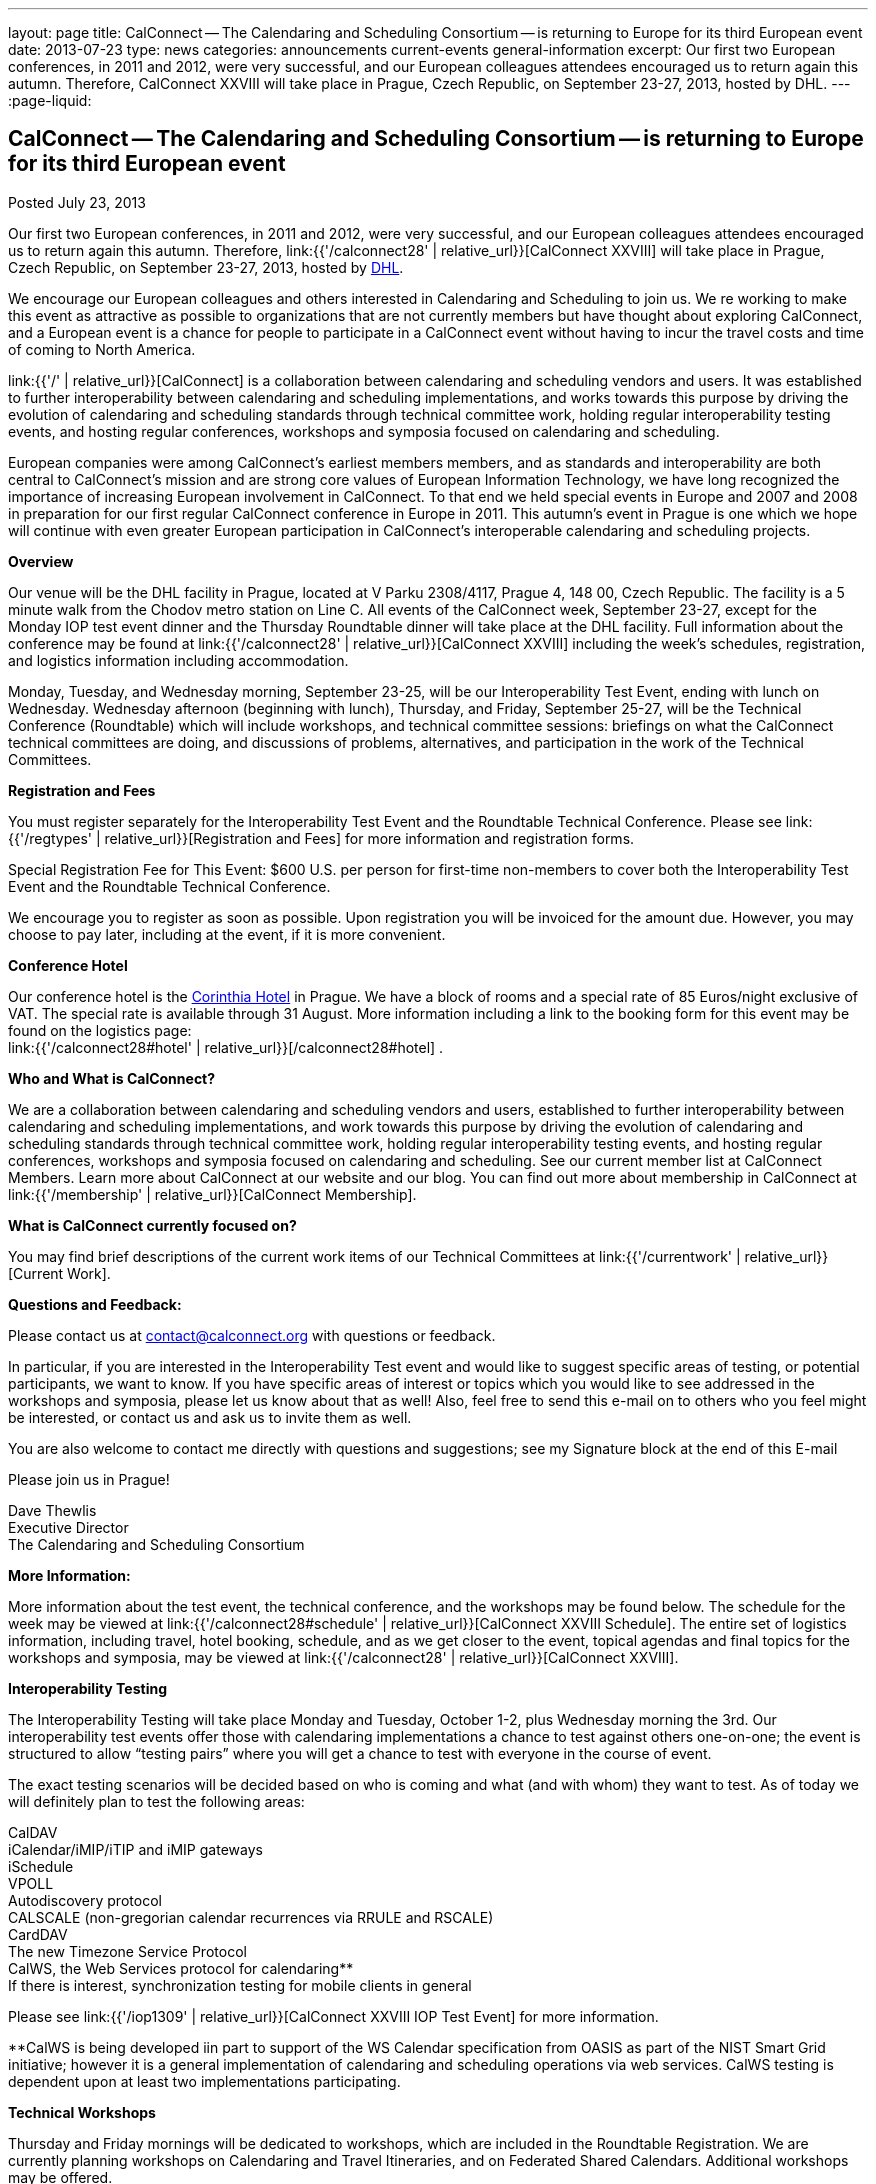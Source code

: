---
layout: page
title: CalConnect -- The Calendaring and Scheduling Consortium -- is returning to Europe for its third European event
date: 2013-07-23
type: news
categories: announcements current-events general-information
excerpt: Our first two European conferences, in 2011 and 2012, were very successful, and our European colleagues attendees encouraged us to return again this autumn. Therefore, CalConnect XXVIII will take place in Prague, Czech Republic, on September 23-27, 2013, hosted by DHL.
---
:page-liquid:

== CalConnect -- The Calendaring and Scheduling Consortium -- is returning to Europe for its third European event

Posted July 23, 2013

Our first two European conferences, in 2011 and 2012, were very successful, and our European colleagues attendees encouraged us to return again this autumn. Therefore, link:{{'/calconnect28' | relative_url}}[CalConnect XXVIII] will take place in Prague, Czech Republic, on September 23-27, 2013, hosted by http://www.dhl.com[DHL].

We encourage our European colleagues and others interested in Calendaring and Scheduling to join us. We re working to make this event as attractive as possible to organizations that are not currently members but have thought about exploring CalConnect, and a European event is a chance for people to participate in a CalConnect event without having to incur the travel costs and time of coming to North America.

link:{{'/' | relative_url}}[CalConnect] is a collaboration between calendaring and scheduling vendors and users. It was established to further interoperability between calendaring and scheduling implementations, and works towards this purpose by driving the evolution of calendaring and scheduling standards through technical committee work, holding regular interoperability testing events, and hosting regular conferences, workshops and symposia focused on calendaring and scheduling.

European companies were among CalConnect's earliest members members, and as standards and interoperability are both central to CalConnect's mission and are strong core values of European Information Technology, we have long recognized the importance of increasing European involvement in CalConnect. To that end we held special events in Europe and 2007 and 2008 in preparation for our first regular CalConnect conference in Europe in 2011. This autumn's event in Prague is one which we hope will continue with even greater European participation in CalConnect's interoperable calendaring and scheduling projects.

*Overview*

Our venue will be the DHL facility in Prague, located at V Parku 2308/4117, Prague 4, 148 00, Czech Republic. The facility is a 5 minute walk from the Chodov metro station on Line C. All events of the CalConnect week, September 23-27, except for the Monday IOP test event dinner and the Thursday Roundtable dinner will take place at the DHL facility. Full information about the conference may be found at link:{{'/calconnect28' | relative_url}}[CalConnect XXVIII] including the week's schedules, registration, and logistics information including accommodation.

Monday, Tuesday, and Wednesday morning, September 23-25, will be our Interoperability Test Event, ending with lunch on Wednesday. Wednesday afternoon (beginning with lunch), Thursday, and Friday, September 25-27, will be the Technical Conference (Roundtable) which will include workshops, and technical committee sessions: briefings on what the CalConnect technical committees are doing, and discussions of problems, alternatives, and participation in the work of the Technical Committees.

*Registration and Fees*

You must register separately for the Interoperability Test Event and the Roundtable Technical Conference. Please see link:{{'/regtypes' | relative_url}}[Registration and Fees] for more information and registration forms.

Special Registration Fee for This Event: $600 U.S. per person for first-time non-members to cover both the Interoperability Test Event and the Roundtable Technical Conference.

We encourage you to register as soon as possible. Upon registration you will be invoiced for the amount due. However, you may choose to pay later, including at the event, if it is more convenient.

*Conference Hotel*

Our conference hotel is the http://corinthia.com/en/Prague/home/[Corinthia Hotel] in Prague. We have a block of rooms and a special rate of 85 Euros/night exclusive of VAT. The special rate is available through 31 August. More information including a link to the booking form for this event may be found on the logistics page: +
link:{{'/calconnect28#hotel' | relative_url}}[/calconnect28#hotel] .

*Who and What is CalConnect?*

We are a collaboration between calendaring and scheduling vendors and users, established to further interoperability between calendaring and scheduling implementations, and work towards this purpose by driving the evolution of calendaring and scheduling standards through technical committee work, holding regular interoperability testing events, and hosting regular conferences, workshops and symposia focused on calendaring and scheduling. See our current member list at CalConnect Members. Learn more about CalConnect at our website and our blog. You can find out more about membership in CalConnect at link:{{'/membership' | relative_url}}[CalConnect Membership].

*What is CalConnect currently focused on?*

You may find brief descriptions of the current work items of our Technical Committees at link:{{'/currentwork' | relative_url}}[Current Work].

*Questions and Feedback:*

Please contact us at mailto:contact@calconnect.org[contact@calconnect.org] with questions or feedback.

In particular, if you are interested in the Interoperability Test event and would like to suggest specific areas of testing, or potential participants, we want to know. If you have specific areas of interest or topics which you would like to see addressed in the workshops and symposia, please let us know about that as well! Also, feel free to send this e-mail on to others who you feel might be interested, or contact us and ask us to invite them as well.

You are also welcome to contact me directly with questions and suggestions; see my Signature block at the end of this E-mail

Please join us in Prague!

Dave Thewlis +
Executive Director +
The Calendaring and Scheduling Consortium


*More Information:*

More information about the test event, the technical conference, and the workshops may be found below. The schedule for the week may be viewed at link:{{'/calconnect28#schedule' | relative_url}}[CalConnect XXVIII Schedule]. The entire set of logistics information, including travel, hotel booking, schedule, and as we get closer to the event, topical agendas and final topics for the workshops and symposia, may be viewed at link:{{'/calconnect28' | relative_url}}[CalConnect XXVIII].

*Interoperability Testing*

The Interoperability Testing will take place Monday and Tuesday, October 1-2, plus Wednesday morning the 3rd. Our interoperability test events offer those with calendaring implementations a chance to test against others one-on-one; the event is structured to allow "`testing pairs`" where you will get a chance to test with everyone in the course of event.

The exact testing scenarios will be decided based on who is coming and what (and with whom) they want to test. As of today we will definitely plan to test the following areas:

CalDAV +
iCalendar/iMIP/iTIP and iMIP gateways +
iSchedule +
VPOLL +
Autodiscovery protocol +
CALSCALE (non-gregorian calendar recurrences via RRULE and RSCALE) +
CardDAV +
The new Timezone Service Protocol +
CalWS, the Web Services protocol for calendaring** +
If there is interest, synchronization testing for mobile clients in general

Please see link:{{'/iop1309' | relative_url}}[CalConnect XXVIII IOP Test Event] for more information.

**CalWS is being developed iin part to support of the WS Calendar specification from OASIS as part of the NIST Smart Grid initiative; however it is a general implementation of calendaring and scheduling operations via web services. CalWS testing is dependent upon at least two implementations participating.

*Technical Workshops*

Thursday and Friday mornings will be dedicated to workshops, which are included in the Roundtable Registration. We are currently planning workshops on Calendaring and Travel Itineraries, and on Federated Shared Calendars. Additional workshops may be offered.

The CalConnect XXVIII Schedule will be updated with the topics and speakers for the workshops as they are identified.

*Roundtable (Technical Conference)*

At each CalConnect event, the Roundtable offers an opportunity for each of the CalConnect Technical Committees to present its work, invite suggestions, and conduct open discussions with the attendees on issues or topics under deliberation in the technical committee. In order to facilitate people in North America joining the Roundtable portion of the week's events, the Roundtable sessions will be held Wednesday, Thursday and Friday afternoons, as will be shown in the CalConnect XXVIII Schedule. The schedule includes

Opening and introduction to CalConnect +
Report from the Interoperability Test Event +
Technical Committee sessions for all CalConnect TCs +
Opportunities for BOFs ("`birds of a feather`" discussions) +
Final wrapup and summary of all Technical Committee sessions +
CalConnect Plenary Session

The conference will conclude no later than 18:00 on Friday, October 5th.

*Social Events:*

There will be a dinner for all Interoperability Test Event participants on Monday Evening, a Reception on Wednesday evening for all participants in either the Test Event and/or the Technical Conference, and a dinner for all Technical Conference participants on Thursday evening.

*Meals*

Your registration to the Interoperability Test Event or the Roundtable Technical Conference includes lunch and morning and afternoon refreshments for the period of the event, plus the reception Wednesday evening. In addition, registration to the test event includes the Monday evening IOP test event dinner, and registration to the technical conference includes the Thursday evening Roundtable dinner. Please note that breakfast is not included as it is generally included with your hotel package.

